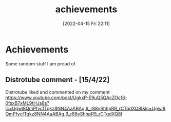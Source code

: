 :PROPERTIES:
:ID:       7010fb58-c3cd-4686-ab7b-6a1197b20744
:END:
#+title: achievements
#+date: [2022-04-15 Fri 22:11]
* Achievements
Some random stuff I am proud of
** Distrotube comment - [15/4/22]
Distrotube liked and commented on my comment
https://www.youtube.com/post/UgkxP-E9uQ5QAcZOc16-0fsxB7xML9tHJs8s?lc=Ugwl8QmPfycfTgkz8NN4AaABAg.9_r88yShhpR9_rCTqdXQ8I&lc=Ugwl8QmPfycfTgkz8NN4AaABAg.9_r88yShhpR9_rCTqdXQ8I
